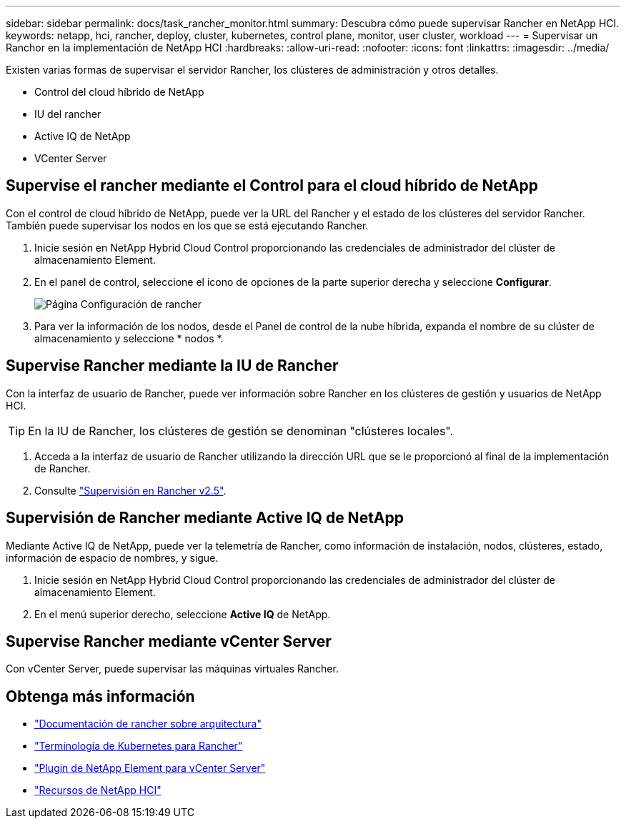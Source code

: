 ---
sidebar: sidebar 
permalink: docs/task_rancher_monitor.html 
summary: Descubra cómo puede supervisar Rancher en NetApp HCI. 
keywords: netapp, hci, rancher, deploy, cluster, kubernetes, control plane, monitor, user cluster, workload 
---
= Supervisar un Ranchor en la implementación de NetApp HCI
:hardbreaks:
:allow-uri-read: 
:nofooter: 
:icons: font
:linkattrs: 
:imagesdir: ../media/


[role="lead"]
Existen varias formas de supervisar el servidor Rancher, los clústeres de administración y otros detalles.

* Control del cloud híbrido de NetApp
* IU del rancher
* Active IQ de NetApp
* VCenter Server




== Supervise el rancher mediante el Control para el cloud híbrido de NetApp

Con el control de cloud híbrido de NetApp, puede ver la URL del Rancher y el estado de los clústeres del servidor Rancher. También puede supervisar los nodos en los que se está ejecutando Rancher.

. Inicie sesión en NetApp Hybrid Cloud Control proporcionando las credenciales de administrador del clúster de almacenamiento Element.
. En el panel de control, seleccione el icono de opciones de la parte superior derecha y seleccione *Configurar*.
+
image::hcc_configure.png[Página Configuración de rancher]

. Para ver la información de los nodos, desde el Panel de control de la nube híbrida, expanda el nombre de su clúster de almacenamiento y seleccione * nodos *.




== Supervise Rancher mediante la IU de Rancher

Con la interfaz de usuario de Rancher, puede ver información sobre Rancher en los clústeres de gestión y usuarios de NetApp HCI.


TIP: En la IU de Rancher, los clústeres de gestión se denominan "clústeres locales".

. Acceda a la interfaz de usuario de Rancher utilizando la dirección URL que se le proporcionó al final de la implementación de Rancher.
. Consulte https://rancher.com/docs/rancher/v2.x/en/monitoring-alerting/v2.5/["Supervisión en Rancher v2.5"^].




== Supervisión de Rancher mediante Active IQ de NetApp

Mediante Active IQ de NetApp, puede ver la telemetría de Rancher, como información de instalación, nodos, clústeres, estado, información de espacio de nombres, y sigue.

. Inicie sesión en NetApp Hybrid Cloud Control proporcionando las credenciales de administrador del clúster de almacenamiento Element.
. En el menú superior derecho, seleccione *Active IQ* de NetApp.




== Supervise Rancher mediante vCenter Server

Con vCenter Server, puede supervisar las máquinas virtuales Rancher.

[discrete]
== Obtenga más información

* https://rancher.com/docs/rancher/v2.x/en/overview/architecture/["Documentación de rancher sobre arquitectura"^]
* https://rancher.com/docs/rancher/v2.x/en/overview/concepts/["Terminología de Kubernetes para Rancher"^]
* https://docs.netapp.com/us-en/vcp/index.html["Plugin de NetApp Element para vCenter Server"^]
* https://www.netapp.com/us/documentation/hci.aspx["Recursos de NetApp HCI"^]

